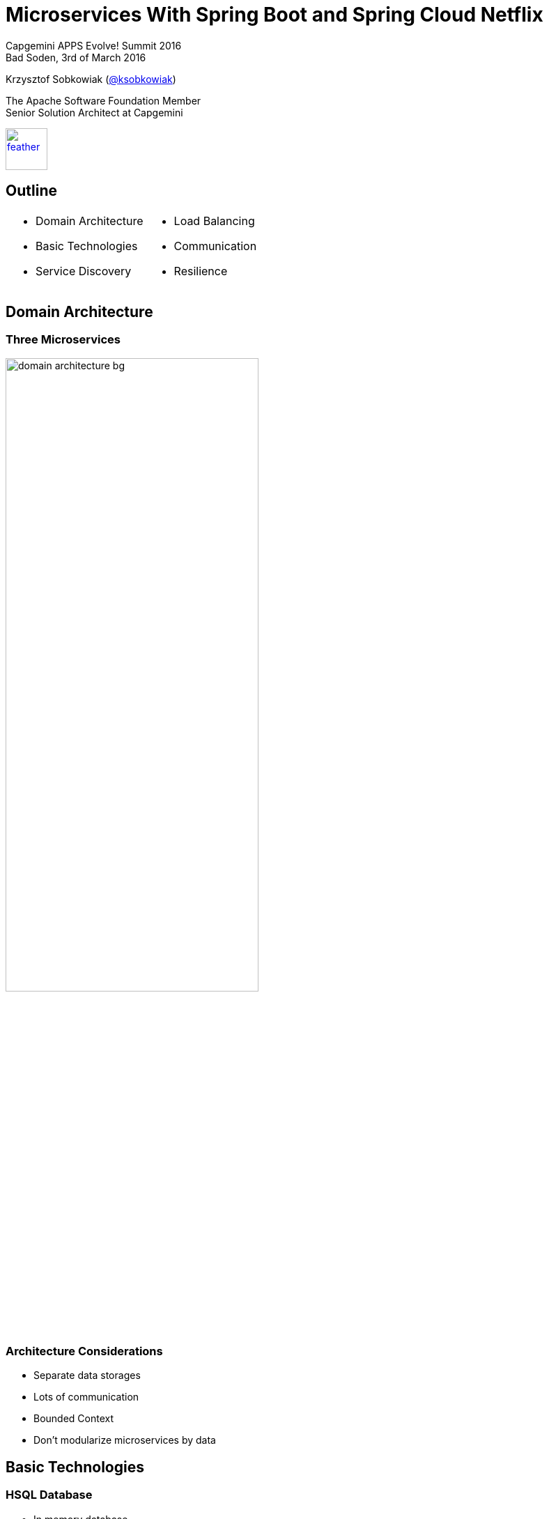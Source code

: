 :revealjs_theme: conference
:revealjs_customtheme: assets/css/conference.css
:revealjs_width: 1280
:revealjs_height: 720
// The valid options are coderay, highlightjs, prettify, and pygments
// :source-highlighter: pygments
// :pygments-style: tango
:source-highlighter: highlightjs
:speaker: Krzysztof Sobkowiak (http://twitter.com/ksobkowiak[@ksobkowiak])
:speaker-title: The Apache Software Foundation Member, Senior Solution Architect at Capgemini
:speaker-email: krzys.sobkowiak@gmail.com
:speaker-blog: http://sobkowiak.github.io
:speaker-twitter: http://twitter.com/ksobkowiak[@ksobkowiak]
:template-images-dir: assets/images

// ***************************************************************************

= Microservices With Spring Boot and Spring Cloud Netflix


[.cover]
--

[.event]
Capgemini APPS Evolve! Summit 2016 +
Bad Soden, 3rd of March 2016

[.newline]
{speaker}
[.speaker-title]
The Apache Software Foundation Member +
Senior Solution Architect at Capgemini
[.logo-left]
image:{template-images-dir}/feather.png[width="60", link="http://apache.org"]
--

// ***************************************************************************

== Outline

[.noredheader,cols="50%,50%"]
|===
a|
* Domain Architecture
* Basic Technologies
* Service Discovery
a|
* Load Balancing
* Communication
* Resilience
|
|===

// ***************************************************************************

== Domain Architecture

// ***************************************************************************

=== Three Microservices

[.centering]
--
image:images/domain-architecture-bg.png[width="65%"]
--

// ***************************************************************************

=== Architecture Considerations

* Separate data storages
* Lots of communication
* Bounded Context
* Don't modularize microservices by data

// ***************************************************************************

== Basic Technologies

// ***************************************************************************

=== HSQL Database

* In memory database
* Not really suited for production use
* Keeps the example application easy

// ***************************************************************************

=== Spring Data JPA

* Provides support to build repositories based on Spring and JPA
* Support for Querydsl predicates and thus type-safe JPA queries
* Pagination support, dynamic query execution, ability to integrate custom data access code

[source, java]
----
public interface PersonRepository extends PagingAndSortingRepository<Person, Long> {
  List<Person> findByLastName(@Param("name") String name);
}
----

// ***************************************************************************

=== Spring Data REST

* Provides the domain objects with little effort via REST
* Can hide certain data elements
* Can be configured flexibly
* Tight coupling between the internal model and the interface can be decoupled

[source, java]
----
@RepositoryRestResource(collectionResourceRel = "people", path = "people")
public interface PersonRepository extends PagingAndSortingRepository<Person, Long> {
  List<Person> findByLastName(@Param("name") String name);
}
----

// ***************************************************************************

=== Spring Boot

[.noredheader,cols="50%,50%"]
|===
a|
* It can be pretty small...
* Predefined packages/starters available
* Can generate WAR or JAR file
a|
[source, java]
----
@RestController
@SpringBootApplication
public class ControllerAndMain {

  @RequestMapping("/")
  public String hello() {
    return "hello";
  }

  public static void main(String[] args) {
    SpringApplication.run(
      ControllerAndMain.class, args);
  }
}
---- |
|===

// ***************************************************************************

=== !

[.centering]
--
[.large-text]
Writing a single service is nice...
--

// ***************************************************************************

=== !

[.centering]
--
[.large-text]
...but no microservice is an island
--


// ***************************************************************************

=== Challenges of Distributed Systems

* Configuration management
* Service registration & discovery
* Routing & balancing
* Fault tolerance (Circuit Breakers!)
* Monitoring

// ***************************************************************************

=== Spring Cloud

[.centering]
--
image:images/spring-cloud-overview-bg.png[width=45%]
--

// ***************************************************************************

=== Spring Cloud Components

* *Security* - supports the implementation of security mechanisms
* *Config* - centralizes and dynamically adjusts the configuration
* *Bus* - sends dynamic configuration changes for Spring Cloud Config
* *Sleuth* - distributed tracing with tools like Zipkin or Htrace
* *Zookeeper* - supports Apache Zookeeper
* *Consult* - facilitates Services Discovery using Consul
* *Cluster* - implements leader election and stateful patterns using technologies
like Zookeeper or Consul
* *Stream* - supports messaging using Redis, Rabbit or Kafka

// ***************************************************************************

=== Spring Cloud Netflix

* *Zuul* - routing
* *Ribbon* - Load Balancer.
* *Hystrix* - resilience in Microservices.
* *Turbine* -  can consolidate monitoring data from different Hystrix servers.
* *Feign* -  option for an easier implementation of REST clients
* *Eureka* - Service Discovery

// ***************************************************************************

== Service Discovery

// ***************************************************************************

=== Why Eureka?

* REST based service registry
* Supports replication
* Caches on the client
* Resilient
* Fast, but not consistent
* Foundation for other services

// ***************************************************************************

=== Eureka Client

* Registers automatically with the Eureka server under a defined name
* Can access other Microservices
* Integrates Load Balancing with Ribbon using
** `DiscoveryClient`, `FeignClient`
** Eureka aware `RestTemplate` (sample later)
* `@EnableDiscoveryClient` or `@EnableEurekaClient`
* Dependency to `spring-cloud-starter-eureka`

[source]
----
eureka.client.serviceUrl.defaultZone=http://eureka:8761/eureka/
eureka.instance.leaseRenewalIntervalInSeconds=5
spring.application.name=catalog
eureka.instance.metadataMap.instanceId=catalog:${random.value}
eureka.instance.preferIpAddress=true
----

// ***************************************************************************

=== Eureka Server

* `@EnableEurekaServer`
* Dependency to `cloud-starter-eureka-server`

[source, java]
----
@EnableEurekaServer
@EnableAutoConfiguration
public class EurekaApplication {
  public static void main(String[] args) {
    SpringApplication.run(EurekaApplication.class, args);
  }
}
----

// ***************************************************************************

=== Eureka Dashboard

[.centering]
--
image:images/eureka-dashboard.png[width=60%]
--

// ***************************************************************************

== Load Balancing

// ***************************************************************************

=== Ribbon

* Decentralized, client side Load Balancing
* No bottle neck
* Resilient
* Registration information might be inconsistent

// ***************************************************************************

=== `RestTemplate` & Load Balancing

* `@RibbonClient`
* Dependency to `spring-cloud-starter-ribbon`

[source, java]
----
@RibbonClient(name = "ribbonApp")
... // Left out other Spring Cloud / Boot Annotations
public class RibbonApp {

  @Autowired
  private RestTemplate restTemplate;

  public void callMicroservice() {
    Store store = restTemplate.getForObject("http://stores/store/1", Store.class);
  }
}
----

// ***************************************************************************

== Communication

// ***************************************************************************

=== Zuul Routing

[.noredheader,cols="50%,50%"]
|===
a|
* One URL to outside
* Internal many microservices
* Maps route to server registered on Eureka, e.g. `/customer/**` to `CUSTOMER`
* Allows to internally change the structure of the Microservices
* REST or HTML gui
^a| image:images/zuul-proxy-bg.png[width=75%] |
|===

* `@EnableZuulProxy`, dependency to `spring-cloud-starter-zuul`
* Alternatively `@EnableZuulServer` - no routing, uses filters

// ***************************************************************************

== Eureka, Zuul & Ribbon Interactions

[.centering]
--
image:images/netflix.png[width=80%]
--

// ***************************************************************************

== Resilience

// ***************************************************************************

=== !

* Microservices can deal with the failure of other Microservices
* Even if a called Microservice is not available, they will still work

// ***************************************************************************

=== Hystrix

* Enables resilient applications
* Call in other thread
* Won't block request handler
* Can implement timeout

// ***************************************************************************

=== Circuit Breaker with Hystrix

* Circuit open after certain number (_error threshold_) of failed calls
* If open, calls not directed to called system
* After configured window circuit closes

// ***************************************************************************

=== Hystrix with Annotations

* Java proxies automaticaly created
* Annotations of _javanica_ library
* `@EnableCircuitBreaker` or `@EnableHystrix`, dependency to `spring-cloud-starter-hystrix`

[source, java]
----
@HystrixCommand(fallbackMethod = "getItemsCache", commandProperties = {
  @HystrixProperty(name = "circuitBreaker.requestVolumeThreshold", value = "2")
})

public Collection<Item> findAll() {
  this.itemsCache = ...
  ...
  return pagedResources.getContent();
}

private Collection<Item> getItemsCache() {
  return itemsCache;
}
----

// ***************************************************************************

=== Hystrix Dashboard

[.centering]
--
image:images/hystrix-dashboard.png[width=80%]
--

// ***************************************************************************

=== Turbine

* Aggregates data from different Hystrix systems
* The state of all Circuit Breakers can be summarized on a single dashboard

[.centering]
--
image:images/turbine-bg.png[width=50%]
--

// ***************************************************************************

=== Turbine

* `@EnableTurbine` and `@EnableEurekaClient`, dependency to `spring-cloud-starter-turbine`
* Can use `@EnableHystrixDashboard` to display dahsboard on the same instance
* Consolidated data determined by the configuration

[source]
----
turbine:
  aggregator:
    clusterConfig: ORDER
  appConfig: order
----

// ***************************************************************************

== Conclusion

* Easy to create new project
* REST integrated
* messaging supported
* Simple deployment
* Uniform operations

// ***************************************************************************

== !

[.thanks]
--
image:{template-images-dir}/smile.png[]

+++<h1>Thanks!</h1>+++
[.underline]
image:{template-images-dir}/underline.png[]

[.large-text]
Any questions?

[.newline]
Microservices demo - https://github.com/ewolff/microservice +
Travel demo - https://github.com/microservices-summit-2016/resilience-demo
--

// ***************************************************************************
